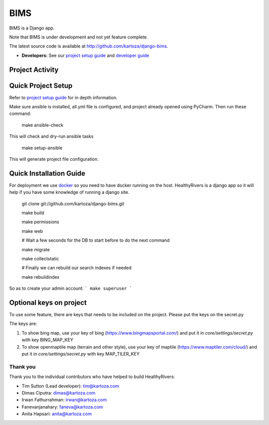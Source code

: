 =====
BIMS
=====

BIMS is a Django app.

Note that BIMS is under development and not yet feature complete.

The latest source code is available at http://github.com/kartoza/django-bims.

* **Developers:** See our `project setup guide`_ and `developer guide`_


Project Activity
----------------

|Test Badge| 

|Build Badge| 

Quick Project Setup
-------------------

Refer to `project setup guide`_ for in depth information.

Make sure ansible is installed, all.yml file is configured, and project
already opened using PyCharm. Then run these command:

    make ansible-check

This will check and dry-run ansible tasks

    make setup-ansible

This will generate project file configuration.


Quick Installation Guide
------------------------
For deployment we use `docker`_ so you need to have docker
running on the host. HealthyRivers is a django app so it will help if you have
some knowledge of running a django site.

    git clone git://github.com/kartoza/django-bims.git
    
    make build
    
    make permissions
    
    make web
    
    # Wait a few seconds for the DB to start before to do the next command
    
    make migrate
    
    make collectstatic

    # Finally we can rebuild our search indexes if needed

    make rebuildindex
    

So as to create your admin account:
```
make superuser
```



Optional keys on project
---------------------------
To use some feature, there are keys that needs to be included on the project.
Please put the keys on the secret.py

The keys are:

1. To show bing map, use your key of bing (https://www.bingmapsportal.com/) and put it in `core/settings/secret.py` with key BING_MAP_KEY

2. To show openmaptile map (terrain and other style), use your key of maptile (https://www.maptiler.com/cloud/) and put it in `core/settings/secret.py` with key MAP_TILER_KEY



Thank you
_________

Thank you to the individual contributors who have helped to build HealthyRivers:

* Tim Sutton (Lead developer): tim@kartoza.com
* Dimas Ciputra: dimas@kartoza.com
* Irwan Fathurrahman: irwan@kartoza.com
* Fanevanjanahary: faneva@kartoza.com
* Anita Hapsari: anita@kartoza.com

.. |Test Badge| image:: https://github.com/kartoza/django-bims/actions/workflows/test.yml/badge.svg 
.. |Build Badge| image:: https://github.com/kartoza/django-bims/actions/workflows/dockerimage.yml/badge.svg
.. _developer guide: https://github.com/kartoza/django-bims/blob/develop/README-dev.md
.. _docker: http://docker.com
.. _project setup guide: deployment/ansible/README.md
.. |test_status_master| image:: https://travis-ci.org/kartoza/django-bims.svg?branch=master
.. |test_status_develop| image:: https://travis-ci.org/kartoza/django-bims.svg?branch=develop
.. |nbsp| unicode:: 0xA0
   :trim:

